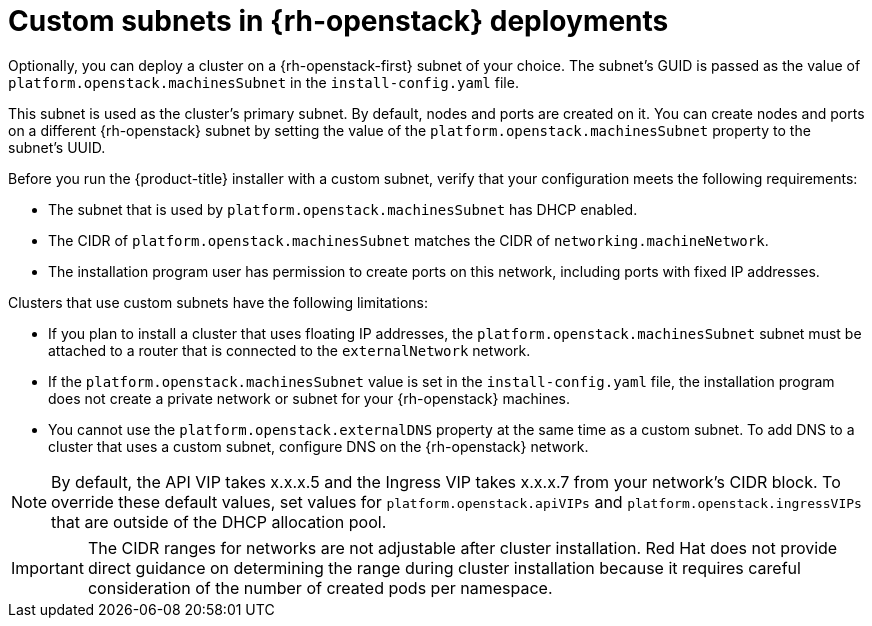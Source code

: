 // Module included in the following assemblies:
//

// * installing/installing_openstack/installing-openstack-installer-custom.adoc
// * installing/installing_openstack/installing-openstack-user.adoc

[id="installation-osp-custom-subnet_{context}"]
= Custom subnets in {rh-openstack} deployments

Optionally, you can deploy a cluster on a {rh-openstack-first} subnet of your choice. The subnet's GUID is passed as the value of `platform.openstack.machinesSubnet` in the `install-config.yaml` file.

This subnet is used as the cluster's primary subnet. By default, nodes and ports are created on it. You can create nodes and ports on a different {rh-openstack} subnet by setting the value of the `platform.openstack.machinesSubnet` property to the subnet's UUID.

Before you run the {product-title} installer with a custom subnet, verify that your configuration meets the following requirements:

* The subnet that is used by `platform.openstack.machinesSubnet` has DHCP enabled.
* The CIDR of `platform.openstack.machinesSubnet` matches the CIDR of `networking.machineNetwork`.
* The installation program user has permission to create ports on this network, including ports with fixed IP addresses.

Clusters that use custom subnets have the following limitations:

* If you plan to install a cluster that uses floating IP addresses, the `platform.openstack.machinesSubnet` subnet must be attached to a router that is connected to the `externalNetwork` network.

* If the `platform.openstack.machinesSubnet` value is set in the `install-config.yaml` file, the installation program does not create a private network or subnet for your {rh-openstack} machines.

* You cannot use the `platform.openstack.externalDNS` property at the same time as a custom subnet. To add DNS to a cluster that uses a custom subnet, configure DNS on the {rh-openstack} network.

[NOTE]
====
By default, the API VIP takes x.x.x.5 and the Ingress VIP takes x.x.x.7 from your network's CIDR block. To override these default values,
set values for `platform.openstack.apiVIPs` and `platform.openstack.ingressVIPs` that are outside of the DHCP allocation pool.
====

[IMPORTANT]
====
The CIDR ranges for networks are not adjustable after cluster installation. Red Hat does not provide direct guidance on determining the range during cluster installation because it requires careful consideration of the number of created pods per namespace.
====
